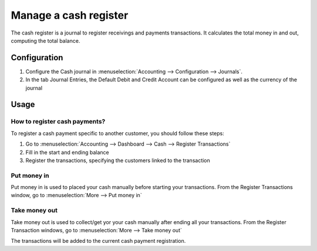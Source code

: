 ======================
Manage a cash register
======================

The cash register is a journal to register receivings and payments transactions.
It calculates the total money in and out, computing the total balance.

Configuration
=============

.. image:: ./media/journal.png
   :align: center

1. Configure the Cash journal in :menuselection:`Accounting --> Configuration --> 
   Journals`.

2. In the tab Journal Entries, the Default Debit and Credit Account can be
   configured as well as the currency of the journal

Usage
=====

How to register cash payments?
------------------------------

To register a cash payment specific to another customer, you should follow
these steps:

1. Go to :menuselection:`Accounting --> Dashboard --> Cash --> Register
   Transactions`

2. Fill in the start and ending balance

3. Register the transactions, specifying the customers linked to the transaction

Put money in
------------

Put money in is used to placed your cash manually before starting your
transactions. From the Register Transactions window, go to :menuselection:`More
--> Put money in`

.. image:: ./media/put-money-in.png
   :align: center

Take money out
--------------

Take money out is used to collect/get yor your cash manually after
ending all your transactions. From the Register Transaction windows, go to :menuselection:`More
--> Take money out`

.. image:: ./media/put-money-out.png
   :align: center

The transactions will be added to the current cash payment registration.
